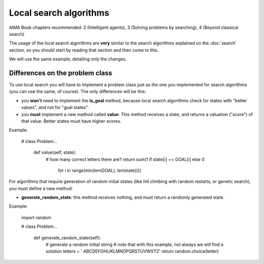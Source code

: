 Local search algorithms
=======================

AIMA Book chapters recommended: 2 (Intelligent agents), 3 (Solving problems by searching), 4 (Beyond classical search)

The usage of the local search algorithms are **very** similar to the search algorithms explained on the :doc:`search` section, so you should start by reading that section and then come to this.

We will use the same example, detailing only the changes.

Differences on the problem class
--------------------------------

To use local search you will have to implement a problem class just as the one you implemented for search algorithms (you can use the same, of course). The only differences will be this: 

* you **won't** need to implement the **is_goal** method, because local search algorithms check for states with "better values", and not for "goal states".

* you **must** implement a new method called **value**: This method receives a state, and returns a valuation ("score") of that value. Better states must have higher scores.

Example:

    # class Problem...

        def value(self, state):
            # how many correct letters there are?
            return sum(1 if state[i] == GOAL[i] else 0
                       for i in range(min(len(GOAL), len(state))))

For algorithms that require generation of random initial states (like hill climbing with random restarts, or genetic search), you must define a new method:

* **generate_random_state**: this method receives nothing, and must return a randomly generated state.

Example:

    import random

    # class Problem...

        def generate_random_state(self):
            # generate a random initial string
            # note that with this example, not always we will find a solution
            letters = ' ABCDEFGHIJKLMNOPQRSTUVWXYZ'
            return random.choice(letter)

